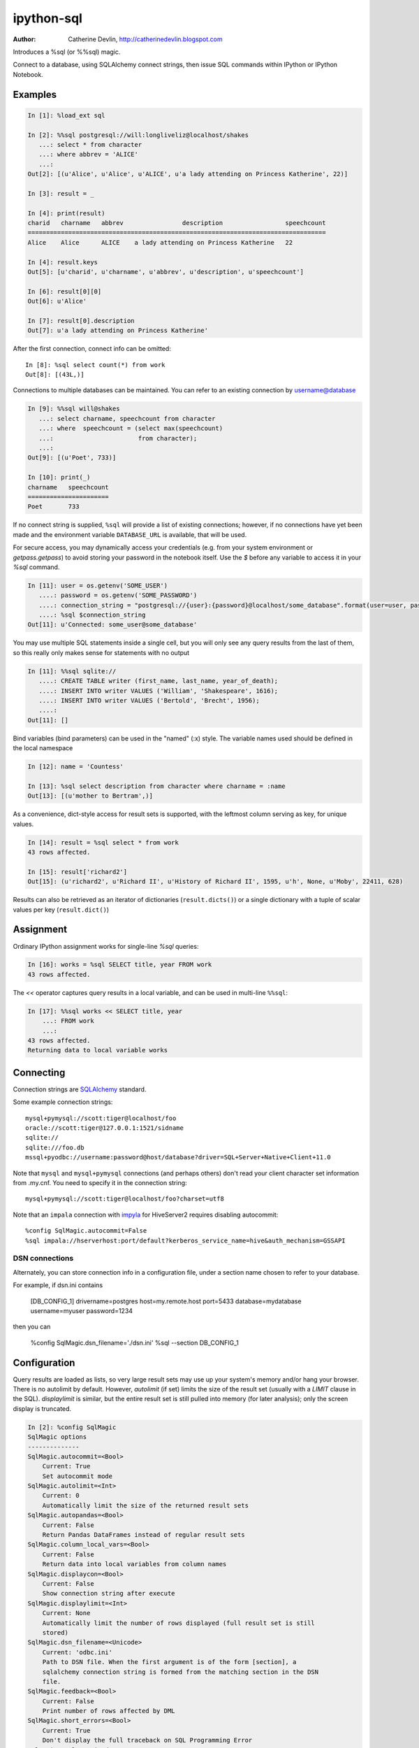 ===========
ipython-sql
===========

:Author: Catherine Devlin, http://catherinedevlin.blogspot.com

Introduces a %sql (or %%sql) magic.

Connect to a database, using SQLAlchemy connect strings, then issue SQL
commands within IPython or IPython Notebook.

.. image:: https://raw.github.com/catherinedevlin/ipython-sql/master/examples/writers.png
   :width: 600px
   :alt: screenshot of ipython-sql in the Notebook

Examples
--------

.. code-block:: python

    In [1]: %load_ext sql

    In [2]: %%sql postgresql://will:longliveliz@localhost/shakes
       ...: select * from character
       ...: where abbrev = 'ALICE'
       ...:
    Out[2]: [(u'Alice', u'Alice', u'ALICE', u'a lady attending on Princess Katherine', 22)]

    In [3]: result = _

    In [4]: print(result)
    charid   charname   abbrev                description                 speechcount
    =================================================================================
    Alice    Alice      ALICE    a lady attending on Princess Katherine   22

    In [4]: result.keys
    Out[5]: [u'charid', u'charname', u'abbrev', u'description', u'speechcount']

    In [6]: result[0][0]
    Out[6]: u'Alice'

    In [7]: result[0].description
    Out[7]: u'a lady attending on Princess Katherine'

After the first connection, connect info can be omitted::

    In [8]: %sql select count(*) from work
    Out[8]: [(43L,)]

Connections to multiple databases can be maintained.  You can refer to
an existing connection by username@database

.. code-block:: python

    In [9]: %%sql will@shakes
       ...: select charname, speechcount from character
       ...: where  speechcount = (select max(speechcount)
       ...:                       from character);
       ...:
    Out[9]: [(u'Poet', 733)]

    In [10]: print(_)
    charname   speechcount
    ======================
    Poet       733

If no connect string is supplied, ``%sql`` will provide a list of existing connections;
however, if no connections have yet been made and the environment variable ``DATABASE_URL``
is available, that will be used.

For secure access, you may dynamically access your credentials (e.g. from your system environment or `getpass.getpass`) to avoid storing your password in the notebook itself. Use the `$` before any variable to access it in your `%sql` command.

.. code-block:: python

    In [11]: user = os.getenv('SOME_USER')
       ....: password = os.getenv('SOME_PASSWORD')
       ....: connection_string = "postgresql://{user}:{password}@localhost/some_database".format(user=user, password=password)
       ....: %sql $connection_string
    Out[11]: u'Connected: some_user@some_database'

You may use multiple SQL statements inside a single cell, but you will
only see any query results from the last of them, so this really only
makes sense for statements with no output

.. code-block:: python

    In [11]: %%sql sqlite://
       ....: CREATE TABLE writer (first_name, last_name, year_of_death);
       ....: INSERT INTO writer VALUES ('William', 'Shakespeare', 1616);
       ....: INSERT INTO writer VALUES ('Bertold', 'Brecht', 1956);
       ....:
    Out[11]: []


Bind variables (bind parameters) can be used in the "named" (:x) style.
The variable names used should be defined in the local namespace

.. code-block:: python

    In [12]: name = 'Countess'

    In [13]: %sql select description from character where charname = :name
    Out[13]: [(u'mother to Bertram',)]

As a convenience, dict-style access for result sets is supported, with the
leftmost column serving as key, for unique values.

.. code-block:: python

    In [14]: result = %sql select * from work
    43 rows affected.

    In [15]: result['richard2']
    Out[15]: (u'richard2', u'Richard II', u'History of Richard II', 1595, u'h', None, u'Moby', 22411, 628)

Results can also be retrieved as an iterator of dictionaries (``result.dicts()``)
or a single dictionary with a tuple of scalar values per key (``result.dict()``)

Assignment
----------

Ordinary IPython assignment works for single-line `%sql` queries:

.. code-block:: python

    In [16]: works = %sql SELECT title, year FROM work
    43 rows affected.

The `<<` operator captures query results in a local variable, and
can be used in multi-line ``%%sql``:

.. code-block:: python

    In [17]: %%sql works << SELECT title, year
        ...: FROM work
        ...:
    43 rows affected.
    Returning data to local variable works

Connecting
----------

Connection strings are `SQLAlchemy`_ standard.

Some example connection strings::

    mysql+pymysql://scott:tiger@localhost/foo
    oracle://scott:tiger@127.0.0.1:1521/sidname
    sqlite://
    sqlite:///foo.db
    mssql+pyodbc://username:password@host/database?driver=SQL+Server+Native+Client+11.0

.. _SQLAlchemy: http://docs.sqlalchemy.org/en/latest/core/engines.html#database-urls

Note that ``mysql`` and ``mysql+pymysql`` connections (and perhaps others)
don't read your client character set information from .my.cnf.  You need
to specify it in the connection string::

    mysql+pymysql://scott:tiger@localhost/foo?charset=utf8

Note that an ``impala`` connection with `impyla`_  for HiveServer2 requires disabling autocommit::

    %config SqlMagic.autocommit=False
    %sql impala://hserverhost:port/default?kerberos_service_name=hive&auth_mechanism=GSSAPI

.. _impyla: https://github.com/cloudera/impyla

DSN connections
~~~~~~~~~~~~~~~

Alternately, you can store connection info in a 
configuration file, under a section name chosen to 
refer to your database.

For example, if dsn.ini contains 

    [DB_CONFIG_1]
    drivername=postgres
    host=my.remote.host
    port=5433
    database=mydatabase
    username=myuser
    password=1234

then you can  

    %config SqlMagic.dsn_filename='./dsn.ini'
    %sql --section DB_CONFIG_1 

Configuration
-------------

Query results are loaded as lists, so very large result sets may use up
your system's memory and/or hang your browser.  There is no autolimit
by default.  However, `autolimit` (if set) limits the size of the result
set (usually with a `LIMIT` clause in the SQL).  `displaylimit` is similar,
but the entire result set is still pulled into memory (for later analysis);
only the screen display is truncated.

.. code-block:: python

   In [2]: %config SqlMagic
   SqlMagic options
   --------------
   SqlMagic.autocommit=<Bool>
       Current: True
       Set autocommit mode
   SqlMagic.autolimit=<Int>
       Current: 0
       Automatically limit the size of the returned result sets
   SqlMagic.autopandas=<Bool>
       Current: False
       Return Pandas DataFrames instead of regular result sets
   SqlMagic.column_local_vars=<Bool>
       Current: False
       Return data into local variables from column names
   SqlMagic.displaycon=<Bool>
       Current: False
       Show connection string after execute
   SqlMagic.displaylimit=<Int>
       Current: None
       Automatically limit the number of rows displayed (full result set is still
       stored)
   SqlMagic.dsn_filename=<Unicode>
       Current: 'odbc.ini'
       Path to DSN file. When the first argument is of the form [section], a
       sqlalchemy connection string is formed from the matching section in the DSN
       file.
   SqlMagic.feedback=<Bool>
       Current: False
       Print number of rows affected by DML
   SqlMagic.short_errors=<Bool>
       Current: True
       Don't display the full traceback on SQL Programming Error
   SqlMagic.style=<Unicode>
       Current: 'DEFAULT'
       Set the table printing style to any of prettytable's defined styles
       (currently DEFAULT, MSWORD_FRIENDLY, PLAIN_COLUMNS, RANDOM)

   In[3]: %config SqlMagic.feedback = False

Please note: if you have autopandas set to true, the displaylimit option will not apply. You can set the pandas display limit by using the pandas ``max_rows`` option as described in the `pandas documentation <http://pandas.pydata.org/pandas-docs/version/0.18.1/options.html#frequently-used-options>`_.

Pandas
------

If you have installed ``pandas``, you can use a result set's
``.DataFrame()`` method

.. code-block:: python

    In [3]: result = %sql SELECT * FROM character WHERE speechcount > 25

    In [4]: dataframe = result.DataFrame()


The `--persist` argument, with the name of a 
DataFrame object in memory, 
will create a table name
in the database from the named DataFrame.

.. code-block:: python

    In [5]: %sql --persist dataframe

    In [6]: %sql SELECT * FROM dataframe;

.. _Pandas: http://pandas.pydata.org/

Graphing
--------

If you have installed ``matplotlib``, you can use a result set's
``.plot()``, ``.pie()``, and ``.bar()`` methods for quick plotting

.. code-block:: python

    In[5]: result = %sql SELECT title, totalwords FROM work WHERE genretype = 'c'

    In[6]: %matplotlib inline

    In[7]: result.pie()

.. image:: https://raw.github.com/catherinedevlin/ipython-sql/master/examples/wordcount.png
   :alt: pie chart of word count of Shakespeare's comedies

Dumping
-------

Result sets come with a ``.csv(filename=None)`` method.  This generates
comma-separated text either as a return value (if ``filename`` is not
specified) or in a file of the given name.

.. code-block:: python

    In[8]: result = %sql SELECT title, totalwords FROM work WHERE genretype = 'c'

    In[9]: result.csv(filename='work.csv')

PostgreSQL features
-------------------

``psql``-style "backslash" `meta-commands`_ commands (``\d``, ``\dt``, etc.)
are provided by `PGSpecial`_.  Example:

.. code-block:: python

    In[9]: %sql \d

.. _PGSpecial: https://pypi.python.org/pypi/pgspecial

.. _meta-commands: https://www.postgresql.org/docs/9.6/static/app-psql.html#APP-PSQL-META-COMMANDS

Installing
----------

Install the lastest release with::

    pip install ipython-sql

or download from https://github.com/catherinedevlin/ipython-sql and::

    cd ipython-sql
    sudo python setup.py install

Development
-----------

https://github.com/catherinedevlin/ipython-sql

Credits
-------

- Matthias Bussonnier for help with configuration
- Olivier Le Thanh Duong for ``%config`` fixes and improvements
- Distribute_
- Buildout_
- modern-package-template_
- Mike Wilson for bind variable code
- Thomas Kluyver and Steve Holden for debugging help
- Berton Earnshaw for DSN connection syntax
- Bruno Harbulot for DSN example 
- Andrés Celis for SQL Server bugfix
- Michael Erasmus for DataFrame truth bugfix
- Noam Finkelstein for README clarification
- Xiaochuan Yu for `<<` operator, syntax colorization
- Amjith Ramanujam for PGSpecial and incorporating it here
- Alexander Maznev for better arg parsing, connections accepting specified creator
- Jonathan Larkin for configurable displaycon 

.. _Distribute: http://pypi.python.org/pypi/distribute
.. _Buildout: http://www.buildout.org/
.. _modern-package-template: http://pypi.python.org/pypi/modern-package-template
